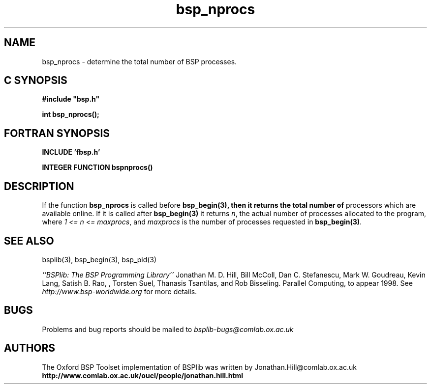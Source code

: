 .TH "bsp_nprocs" 3 "1.4 25/9/98" "Oxford BSP Toolset" "BSPlib FUNCTIONS"
.SH NAME
bsp_nprocs \- determine the total number of BSP processes.

.SH C SYNOPSIS
.nf
.B #include \&"bsp.h\&"
.PP
.B int bsp_nprocs();
.fi
.SH FORTRAN SYNOPSIS 
.nf
.B INCLUDE 'fbsp.h'
.PP
.B INTEGER FUNCTION bspnprocs()
.fi

.SH DESCRIPTION

If the function 
.B bsp_nprocs
is called before 
.B bsp_begin(3), then it returns the total number of
processors which are available online. If it is called after
.B bsp_begin(3)
it returns
.I n\c
\&, the actual number of processes allocated to the program, where
.I 1 <= n <= maxprocs\c
\&, and 
.I maxprocs
is the number of processes requested in 
.B bsp\_begin(3)\c
\&.

.SH "SEE ALSO"
bsplib(3), bsp_begin(3), bsp_pid(3)

.I ``BSPlib: The BSP Programming Library''
Jonathan M. D. Hill, Bill McColl, Dan C. Stefanescu, Mark W. Goudreau,
Kevin Lang, Satish B. Rao, , Torsten Suel, Thanasis Tsantilas, and Rob
Bisseling. Parallel Computing, to appear 1998. See
.I http://www.bsp-worldwide.org
for more details.

.SH BUGS
Problems and bug reports should be mailed to 
.I bsplib-bugs@comlab.ox.ac.uk

.SH AUTHORS
The Oxford BSP Toolset implementation of BSPlib was written by
Jonathan.Hill@comlab.ox.ac.uk
.br
.B http://www.comlab.ox.ac.uk/oucl/people/jonathan.hill.html


